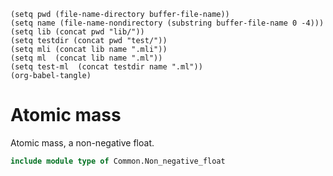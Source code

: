 #+begin_src elisp tangle: no :results none :exports none
(setq pwd (file-name-directory buffer-file-name))
(setq name (file-name-nondirectory (substring buffer-file-name 0 -4)))
(setq lib (concat pwd "lib/"))
(setq testdir (concat pwd "test/"))
(setq mli (concat lib name ".mli"))
(setq ml  (concat lib name ".ml"))
(setq test-ml  (concat testdir name ".ml"))
(org-babel-tangle)
#+end_src 

* Atomic mass
  :PROPERTIES:
  :header-args: :noweb yes :comments both
  :END:

  Atomic mass, a non-negative float.

   #+NAME: types
   #+begin_src ocaml :tangle (eval mli)
include module type of Common.Non_negative_float
   #+end_src

   #+begin_src ocaml :tangle (eval ml) :exports none
include Common.Non_negative_float
   #+end_src

